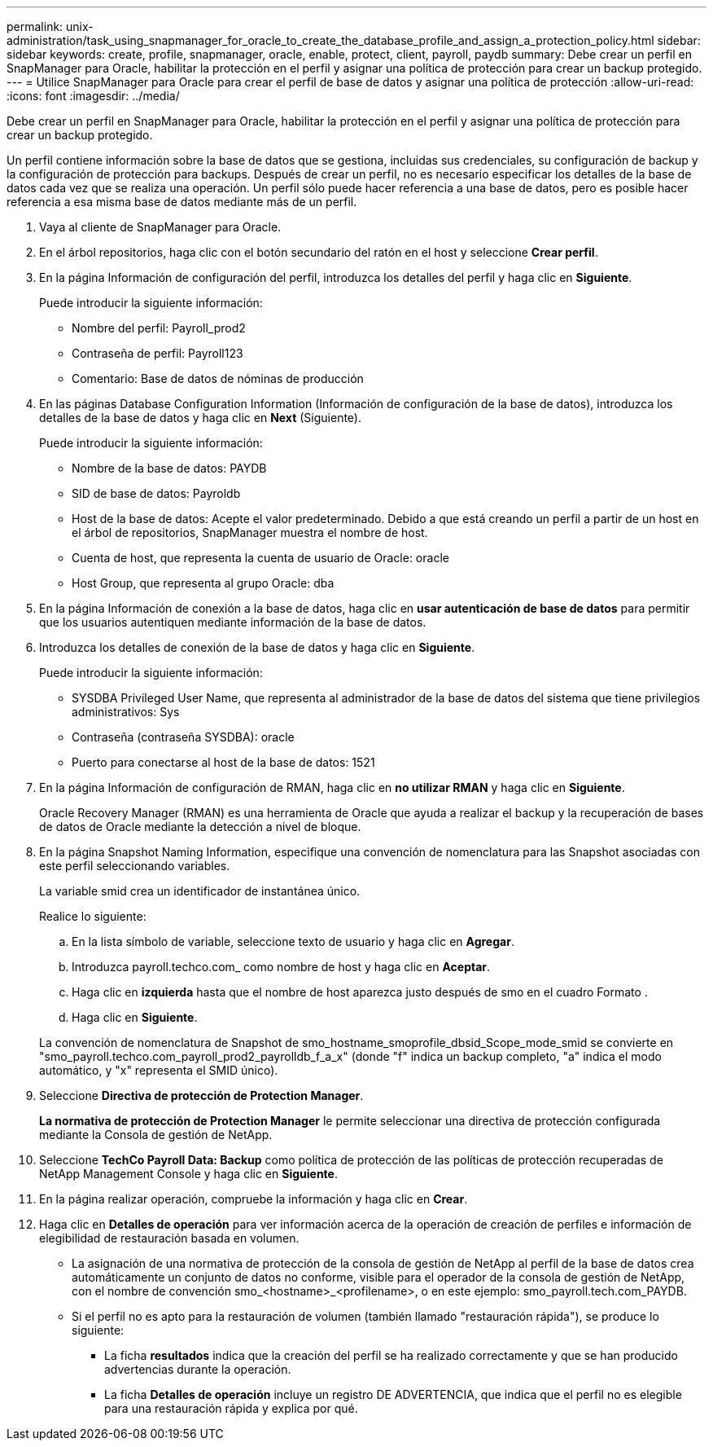---
permalink: unix-administration/task_using_snapmanager_for_oracle_to_create_the_database_profile_and_assign_a_protection_policy.html 
sidebar: sidebar 
keywords: create, profile, snapmanager, oracle, enable, protect, client, payroll, paydb 
summary: Debe crear un perfil en SnapManager para Oracle, habilitar la protección en el perfil y asignar una política de protección para crear un backup protegido. 
---
= Utilice SnapManager para Oracle para crear el perfil de base de datos y asignar una política de protección
:allow-uri-read: 
:icons: font
:imagesdir: ../media/


[role="lead"]
Debe crear un perfil en SnapManager para Oracle, habilitar la protección en el perfil y asignar una política de protección para crear un backup protegido.

Un perfil contiene información sobre la base de datos que se gestiona, incluidas sus credenciales, su configuración de backup y la configuración de protección para backups. Después de crear un perfil, no es necesario especificar los detalles de la base de datos cada vez que se realiza una operación. Un perfil sólo puede hacer referencia a una base de datos, pero es posible hacer referencia a esa misma base de datos mediante más de un perfil.

. Vaya al cliente de SnapManager para Oracle.
. En el árbol repositorios, haga clic con el botón secundario del ratón en el host y seleccione *Crear perfil*.
. En la página Información de configuración del perfil, introduzca los detalles del perfil y haga clic en *Siguiente*.
+
Puede introducir la siguiente información:

+
** Nombre del perfil: Payroll_prod2
** Contraseña de perfil: Payroll123
** Comentario: Base de datos de nóminas de producción


. En las páginas Database Configuration Information (Información de configuración de la base de datos), introduzca los detalles de la base de datos y haga clic en *Next* (Siguiente).
+
Puede introducir la siguiente información:

+
** Nombre de la base de datos: PAYDB
** SID de base de datos: Payroldb
** Host de la base de datos: Acepte el valor predeterminado. Debido a que está creando un perfil a partir de un host en el árbol de repositorios, SnapManager muestra el nombre de host.
** Cuenta de host, que representa la cuenta de usuario de Oracle: oracle
** Host Group, que representa al grupo Oracle: dba


. En la página Información de conexión a la base de datos, haga clic en *usar autenticación de base de datos* para permitir que los usuarios autentiquen mediante información de la base de datos.
. Introduzca los detalles de conexión de la base de datos y haga clic en *Siguiente*.
+
Puede introducir la siguiente información:

+
** SYSDBA Privileged User Name, que representa al administrador de la base de datos del sistema que tiene privilegios administrativos: Sys
** Contraseña (contraseña SYSDBA): oracle
** Puerto para conectarse al host de la base de datos: 1521


. En la página Información de configuración de RMAN, haga clic en *no utilizar RMAN* y haga clic en *Siguiente*.
+
Oracle Recovery Manager (RMAN) es una herramienta de Oracle que ayuda a realizar el backup y la recuperación de bases de datos de Oracle mediante la detección a nivel de bloque.

. En la página Snapshot Naming Information, especifique una convención de nomenclatura para las Snapshot asociadas con este perfil seleccionando variables.
+
La variable smid crea un identificador de instantánea único.

+
Realice lo siguiente:

+
.. En la lista símbolo de variable, seleccione texto de usuario y haga clic en *Agregar*.
.. Introduzca payroll.techco.com_ como nombre de host y haga clic en *Aceptar*.
.. Haga clic en *izquierda* hasta que el nombre de host aparezca justo después de smo en el cuadro Formato .
.. Haga clic en *Siguiente*.


+
La convención de nomenclatura de Snapshot de smo_hostname_smoprofile_dbsid_Scope_mode_smid se convierte en "smo_payroll.techco.com_payroll_prod2_payrolldb_f_a_x" (donde "f" indica un backup completo, "a" indica el modo automático, y "x" representa el SMID único).

. Seleccione *Directiva de protección de Protection Manager*.
+
*La normativa de protección de Protection Manager* le permite seleccionar una directiva de protección configurada mediante la Consola de gestión de NetApp.

. Seleccione *TechCo Payroll Data: Backup* como política de protección de las políticas de protección recuperadas de NetApp Management Console y haga clic en *Siguiente*.
. En la página realizar operación, compruebe la información y haga clic en *Crear*.
. Haga clic en *Detalles de operación* para ver información acerca de la operación de creación de perfiles e información de elegibilidad de restauración basada en volumen.
+
** La asignación de una normativa de protección de la consola de gestión de NetApp al perfil de la base de datos crea automáticamente un conjunto de datos no conforme, visible para el operador de la consola de gestión de NetApp, con el nombre de convención smo_<hostname>_<profilename>, o en este ejemplo: smo_payroll.tech.com_PAYDB.
** Si el perfil no es apto para la restauración de volumen (también llamado "restauración rápida"), se produce lo siguiente:
+
*** La ficha *resultados* indica que la creación del perfil se ha realizado correctamente y que se han producido advertencias durante la operación.
*** La ficha *Detalles de operación* incluye un registro DE ADVERTENCIA, que indica que el perfil no es elegible para una restauración rápida y explica por qué.





